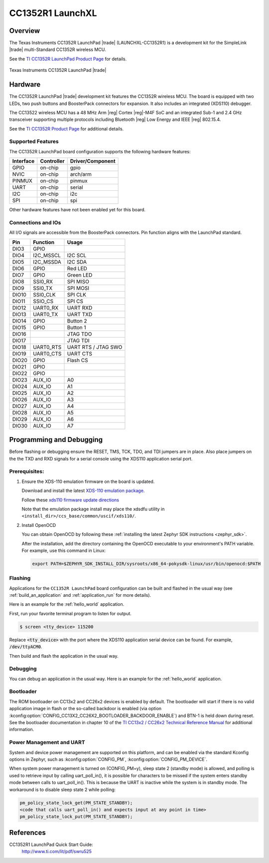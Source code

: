 .. _cc1352r1_launchxl:

CC1352R1 LaunchXL
#################

Overview
********

The Texas Instruments CC1352R LaunchPad |trade| (LAUNCHXL-CC1352R1) is a
development kit for the SimpleLink |trade| multi-Standard CC1352R wireless MCU.

See the `TI CC1352R LaunchPad Product Page`_ for details.

.. figure:: img/cc1352r1_launchxl.png
   :width: 400px
   :align: center
   :alt: TI CC1352R LaunchPad

   Texas Instruments CC1352R LaunchPad |trade|

Hardware
********

The CC1352R LaunchPad |trade| development kit features the CC1352R wireless MCU.
The board is equipped with two LEDs, two push buttons and BoosterPack connectors
for expansion. It also includes an integrated (XDS110) debugger.

The CC13522 wireless MCU has a 48 MHz Arm |reg| Cortex |reg|-M4F SoC and an
integrated Sub-1 and 2.4 GHz transceiver supporting multiple protocols including
Bluetooth |reg| Low Energy and IEEE |reg| 802.15.4.

See the `TI CC1352R Product Page`_ for additional details.

Supported Features
==================

The CC1352R LaunchPad board configuration supports the following hardware
features:

+-----------+------------+----------------------+
| Interface | Controller | Driver/Component     |
+===========+============+======================+
| GPIO      | on-chip    | gpio                 |
+-----------+------------+----------------------+
| NVIC      | on-chip    | arch/arm             |
+-----------+------------+----------------------+
| PINMUX    | on-chip    | pinmux               |
+-----------+------------+----------------------+
| UART      | on-chip    | serial               |
+-----------+------------+----------------------+
| I2C       | on-chip    | i2c                  |
+-----------+------------+----------------------+
| SPI       | on-chip    | spi                  |
+-----------+------------+----------------------+

Other hardware features have not been enabled yet for this board.

Connections and IOs
===================

All I/O signals are accessible from the BoosterPack connectors. Pin function
aligns with the LaunchPad standard.

+-------+-----------+---------------------+
| Pin   | Function  | Usage               |
+=======+===========+=====================+
| DIO3  | GPIO      |                     |
+-------+-----------+---------------------+
| DIO4  | I2C_MSSCL | I2C SCL             |
+-------+-----------+---------------------+
| DIO5  | I2C_MSSDA | I2C SDA             |
+-------+-----------+---------------------+
| DIO6  | GPIO      | Red LED             |
+-------+-----------+---------------------+
| DIO7  | GPIO      | Green LED           |
+-------+-----------+---------------------+
| DIO8  | SSI0_RX   | SPI MISO            |
+-------+-----------+---------------------+
| DIO9  | SSI0_TX   | SPI MOSI            |
+-------+-----------+---------------------+
| DIO10 | SSI0_CLK  | SPI CLK             |
+-------+-----------+---------------------+
| DIO11 | SSIO_CS   | SPI CS              |
+-------+-----------+---------------------+
| DIO12 | UART0_RX  | UART RXD            |
+-------+-----------+---------------------+
| DIO13 | UART0_TX  | UART TXD            |
+-------+-----------+---------------------+
| DIO14 | GPIO      | Button 2            |
+-------+-----------+---------------------+
| DIO15 | GPIO      | Button 1            |
+-------+-----------+---------------------+
| DIO16 |           | JTAG TDO            |
+-------+-----------+---------------------+
| DIO17 |           | JTAG TDI            |
+-------+-----------+---------------------+
| DIO18 | UART0_RTS | UART RTS / JTAG SWO |
+-------+-----------+---------------------+
| DIO19 | UART0_CTS | UART CTS            |
+-------+-----------+---------------------+
| DIO20 | GPIO      | Flash CS            |
+-------+-----------+---------------------+
| DIO21 | GPIO      |                     |
+-------+-----------+---------------------+
| DIO22 | GPIO      |                     |
+-------+-----------+---------------------+
| DIO23 | AUX_IO    | A0                  |
+-------+-----------+---------------------+
| DIO24 | AUX_IO    | A1                  |
+-------+-----------+---------------------+
| DIO25 | AUX_IO    | A2                  |
+-------+-----------+---------------------+
| DIO26 | AUX_IO    | A3                  |
+-------+-----------+---------------------+
| DIO27 | AUX_IO    | A4                  |
+-------+-----------+---------------------+
| DIO28 | AUX_IO    | A5                  |
+-------+-----------+---------------------+
| DIO29 | AUX_IO    | A6                  |
+-------+-----------+---------------------+
| DIO30 | AUX_IO    | A7                  |
+-------+-----------+---------------------+

Programming and Debugging
*************************

Before flashing or debugging ensure the RESET, TMS, TCK, TDO, and TDI jumpers
are in place. Also place jumpers on the the TXD and RXD signals for a serial
console using the XDS110 application serial port.

Prerequisites:
==============

#. Ensure the XDS-110 emulation firmware on the board is updated.

   Download and install the latest `XDS-110 emulation package`_.

   Follow these `xds110 firmware update directions
   <http://software-dl.ti.com/ccs/esd/documents/xdsdebugprobes/emu_xds110.html#updating-the-xds110-firmware>`_

   Note that the emulation package install may place the xdsdfu utility
   in ``<install_dir>/ccs_base/common/uscif/xds110/``.

#. Install OpenOCD

   You can obtain OpenOCD by following these
   :ref:`installing the latest Zephyr SDK instructions <zephyr_sdk>`.

   After the installation, add the directory containing the OpenOCD executable
   to your environment's PATH variable. For example, use this command in Linux:

   .. code-block:: console

      export PATH=$ZEPHYR_SDK_INSTALL_DIR/sysroots/x86_64-pokysdk-linux/usr/bin/openocd:$PATH

Flashing
========

Applications for the ``CC1352R LaunchPad`` board configuration can be built and
flashed in the usual way (see :ref:`build_an_application` and
:ref:`application_run` for more details).

Here is an example for the :ref:`hello_world` application.

First, run your favorite terminal program to listen for output.

.. code-block:: console

   $ screen <tty_device> 115200

Replace :code:`<tty_device>` with the port where the XDS110 application
serial device can be found. For example, :code:`/dev/ttyACM0`.

Then build and flash the application in the usual way.

.. zephyr-app-commands::
   :zephyr-app: samples/hello_world
   :board: cc1352r1_launchxl
   :goals: build flash

Debugging
=========

You can debug an application in the usual way.  Here is an example for the
:ref:`hello_world` application.

.. zephyr-app-commands::
   :zephyr-app: samples/hello_world
   :board: cc1352r1_launchxl
   :maybe-skip-config:
   :goals: debug

Bootloader
==========

The ROM bootloader on CC13x2 and CC26x2 devices is enabled by default. The
bootloader will start if there is no valid application image in flash or the
so-called backdoor is enabled (via option
:kconfig:option:`CONFIG_CC13X2_CC26X2_BOOTLOADER_BACKDOOR_ENABLE`) and BTN-1 is held
down during reset. See the bootloader documentation in chapter 10 of the `TI
CC13x2 / CC26x2 Technical Reference Manual`_ for additional information.

Power Management and UART
=========================

System and device power management are supported on this platform, and
can be enabled via the standard Kconfig options in Zephyr, such as
:kconfig:option:`CONFIG_PM`, :kconfig:option:`CONFIG_PM_DEVICE`.

When system power management is turned on (CONFIG_PM=y),
sleep state 2 (standby mode) is allowed, and polling is used to retrieve input
by calling uart_poll_in(), it is possible for characters to be missed if the
system enters standby mode between calls to uart_poll_in(). This is because
the UART is inactive while the system is in standby mode. The workaround is to
disable sleep state 2 while polling:

.. code-block:: c

    pm_policy_state_lock_get(PM_STATE_STANDBY);
    <code that calls uart_poll_in() and expects input at any point in time>
    pm_policy_state_lock_put(PM_STATE_STANDBY);


References
**********

CC1352R1 LaunchPad Quick Start Guide:
  http://www.ti.com/lit/pdf/swru525

.. _TI CC1352R LaunchPad Product Page:
   http://www.ti.com/tool/launchxl-cc1352r1

.. _TI CC1352R Product Page:
   http://www.ti.com/product/cc1352r

.. _TI CC13x2 / CC26x2 Technical Reference Manual:
   http://www.ti.com/lit/pdf/swcu185

..  _XDS-110 emulation package:
   http://processors.wiki.ti.com/index.php/XDS_Emulation_Software_Package#XDS_Emulation_Software_.28emupack.29_Download
